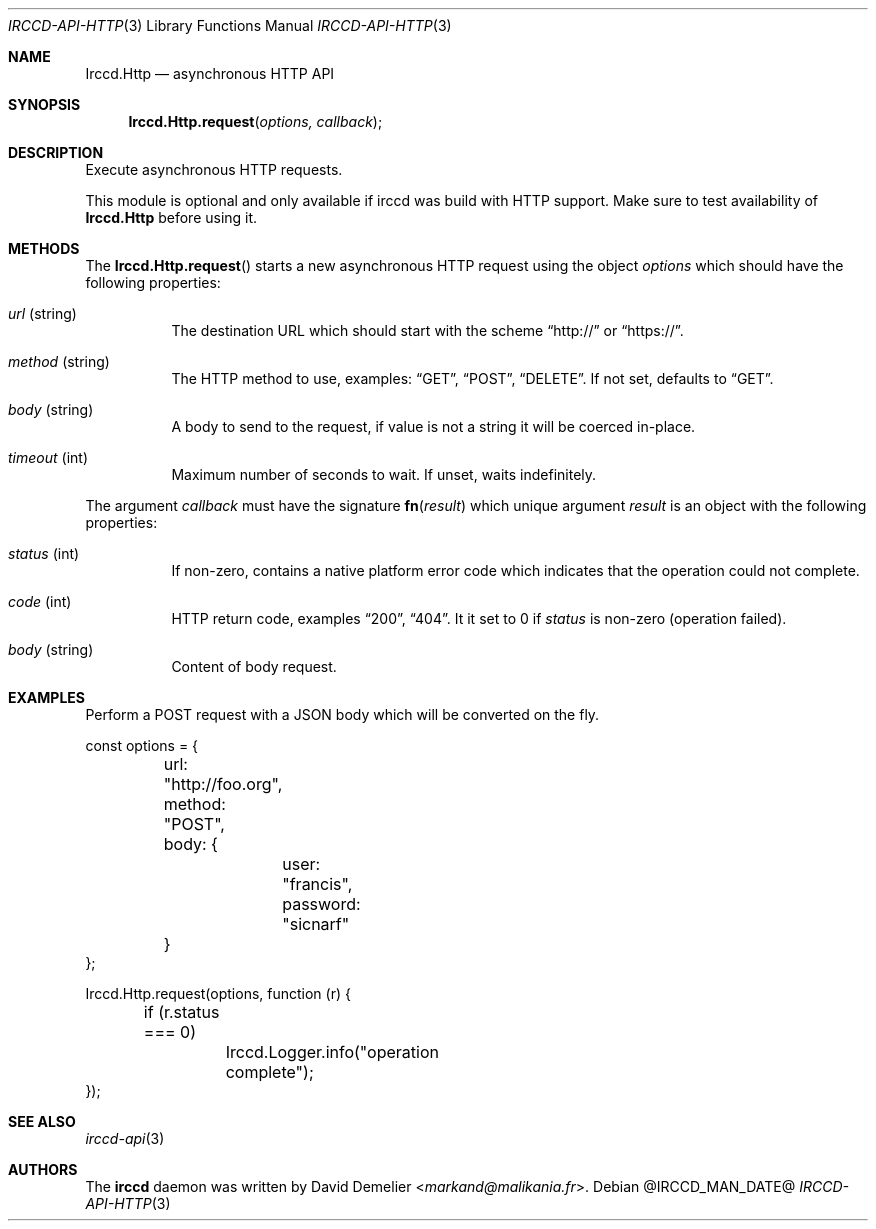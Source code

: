 .\"
.\" Copyright (c) 2013-2025 David Demelier <markand@malikania.fr>
.\"
.\" Permission to use, copy, modify, and/or distribute this software for any
.\" purpose with or without fee is hereby granted, provided that the above
.\" copyright notice and this permission notice appear in all copies.
.\"
.\" THE SOFTWARE IS PROVIDED "AS IS" AND THE AUTHOR DISCLAIMS ALL WARRANTIES
.\" WITH REGARD TO THIS SOFTWARE INCLUDING ALL IMPLIED WARRANTIES OF
.\" MERCHANTABILITY AND FITNESS. IN NO EVENT SHALL THE AUTHOR BE LIABLE FOR
.\" ANY SPECIAL, DIRECT, INDIRECT, OR CONSEQUENTIAL DAMAGES OR ANY DAMAGES
.\" WHATSOEVER RESULTING FROM LOSS OF USE, DATA OR PROFITS, WHETHER IN AN
.\" ACTION OF CONTRACT, NEGLIGENCE OR OTHER TORTIOUS ACTION, ARISING OUT OF
.\" OR IN CONNECTION WITH THE USE OR PERFORMANCE OF THIS SOFTWARE.
.\"
.Dd @IRCCD_MAN_DATE@
.Dt IRCCD-API-HTTP 3
.Os
.\" NAME
.Sh NAME
.Nm Irccd.Http
.Nd asynchronous HTTP API
.\" SYNOPSIS
.Sh SYNOPSIS
.Fn Irccd.Http.request "options, callback"
.\" DESCRIPTION
.Sh DESCRIPTION
Execute asynchronous HTTP requests.
.Pp
This module is optional and only available if irccd was build with HTTP
support. Make sure to test availability of
.Nm
before using it.
.\" METHODS
.Sh METHODS
The
.Fn Irccd.Http.request
starts a new asynchronous HTTP request using the object
.Fa options
which should have the following properties:
.Bl -tag
.It Fa url No (string)
The destination URL which should start with the scheme
.Dq http://
or
.Dq https:// .
.It Fa method No (string)
The HTTP method to use, examples:
.Dq GET ,
.Dq POST ,
.Dq DELETE .
If not set, defaults to
.Dq GET .
.It Fa body No (string)
A body to send to the request, if value is not a string it will be coerced
in-place.
.It Fa timeout No (int)
Maximum number of seconds to wait. If unset, waits indefinitely.
.El
.Pp
The argument
.Fa callback
must have the signature
.Fn fn "result"
which unique argument
.Fa result
is an object with the following properties:
.Bl -tag
.It Fa status No (int)
If non-zero, contains a native platform error code which indicates that the
operation could not complete.
.It Fa code No (int)
HTTP return code, examples
.Dq 200 ,
.Dq 404 .
It it set to 0 if
.Fa status
is non-zero (operation failed).
.It Fa body No (string)
Content of body request.
.El
.\" EXAMPLES
.Sh EXAMPLES
Perform a POST request with a JSON body which will be converted on the fly.
.Bd -literal
const options = {
	url: "http://foo.org",
	method: "POST",
	body: {
		user: "francis",
		password: "sicnarf"
	}
};

Irccd.Http.request(options, function (r) {
	if (r.status === 0)
		Irccd.Logger.info("operation complete");
});
.Ed
.\" SEE ALSO
.Sh SEE ALSO
.Xr irccd-api 3
.\" AUTHORS
.Sh AUTHORS
The
.Nm irccd
daemon was written by
.An David Demelier Aq Mt markand@malikania.fr .

